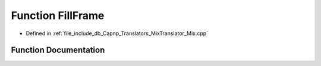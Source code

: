 .. _exhale_function_Mix_8cpp_1a176aee2a79a1f05c60e3bc95dc48c6dd:

Function FillFrame
==================

- Defined in :ref:`file_include_db_Capnp_Translators_MixTranslator_Mix.cpp`


Function Documentation
----------------------


.. doxygenfunction:: FillFrame(const BpmFragment&, BPM *)
   :project: Project_DJ_Engine